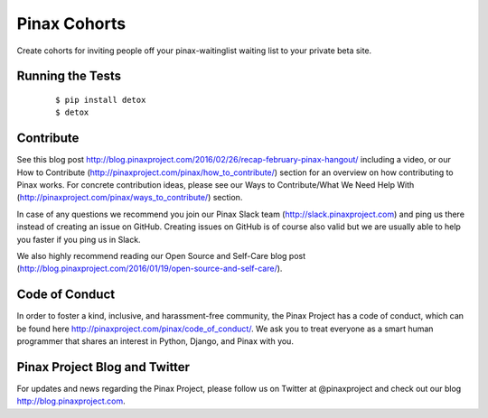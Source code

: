 Pinax Cohorts
=============

Create cohorts for inviting people off your pinax-waitinglist waiting list to
your private beta site.


.. image:: http://slack.pinaxproject.com/badge.svg
   :target: http://slack.pinaxproject.com/

.. image:: https://img.shields.io/travis/pinax/pinax-cohorts.svg
   :target: https://travis-ci.org/pinax/pinax-cohorts

.. image:: https://img.shields.io/coveralls/pinax/pinax-cohorts.svg
   :target: https://coveralls.io/r/pinax/pinax-cohorts

.. image:: https://img.shields.io/pypi/dm/pinax-cohorts.svg
   :target:  https://pypi.python.org/pypi/pinax-cohorts/

.. image:: https://img.shields.io/pypi/v/pinax-cohorts.svg
   :target:  https://pypi.python.org/pypi/pinax-cohorts/

.. image:: https://img.shields.io/badge/license-MIT-blue.svg
   :target:  https://pypi.python.org/pypi/pinax-cohorts/



Running the Tests
-------------------

    ::

       $ pip install detox
       $ detox

Contribute
----------------

See this blog post http://blog.pinaxproject.com/2016/02/26/recap-february-pinax-hangout/ including a video, or our How to Contribute (http://pinaxproject.com/pinax/how_to_contribute/) section for an overview on how contributing to Pinax works. For concrete contribution ideas, please see our Ways to Contribute/What We Need Help With (http://pinaxproject.com/pinax/ways_to_contribute/) section.

In case of any questions we recommend you join our Pinax Slack team (http://slack.pinaxproject.com) and ping us there instead of creating an issue on GitHub. Creating issues on GitHub is of course also valid but we are usually able to help you faster if you ping us in Slack.

We also highly recommend reading our Open Source and Self-Care blog post (http://blog.pinaxproject.com/2016/01/19/open-source-and-self-care/).


Code of Conduct
----------------

In order to foster a kind, inclusive, and harassment-free community, the Pinax Project has a code of conduct, which can be found here  http://pinaxproject.com/pinax/code_of_conduct/. We ask you to treat everyone as a smart human programmer that shares an interest in Python, Django, and Pinax with you.


Pinax Project Blog and Twitter
--------------------------------

For updates and news regarding the Pinax Project, please follow us on Twitter at @pinaxproject and check out our blog http://blog.pinaxproject.com.


